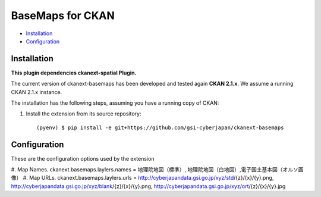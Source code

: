 BaseMaps for CKAN
============================================================================


* `Installation`_
* `Configuration`_

Installation
------------

**This plugin dependencies ckanext-spatial Plugin.**

The current version of ckanext-basemaps has been developed and tested again
**CKAN 2.1.x**. We assume a running CKAN 2.1.x instance.
 
The installation has the following steps, assuming you have a running
copy of CKAN:

#. Install the extension from its source repository::

    (pyenv) $ pip install -e git+https://github.com/gsi-cyberjapan/ckanext-basemaps


Configuration
-------------

These are the configuration options used by the extension 

#. Map Names.
ckanext.basemaps.laylers.names = 地理院地図（標準）, 地理院地図（白地図）,電子国土基本図（オルソ画像）
#. Map URLs.
ckanext.basemaps.laylers.urls = http://cyberjapandata.gsi.go.jp/xyz/std/{z}/{x}/{y}.png, http://cyberjapandata.gsi.go.jp/xyz/blank/{z}/{x}/{y}.png, http://cyberjapandata.gsi.go.jp/xyz/ort/{z}/{x}/{y}.jpg


